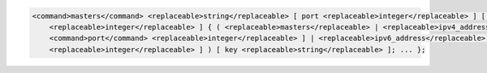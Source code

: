 .. code-block::

  <command>masters</command> <replaceable>string</replaceable> [ port <replaceable>integer</replaceable> ] [ dscp
      <replaceable>integer</replaceable> ] { ( <replaceable>masters</replaceable> | <replaceable>ipv4_address</replaceable> [
      <command>port</command> <replaceable>integer</replaceable> ] | <replaceable>ipv6_address</replaceable> [ port
      <replaceable>integer</replaceable> ] ) [ key <replaceable>string</replaceable> ]; ... };
